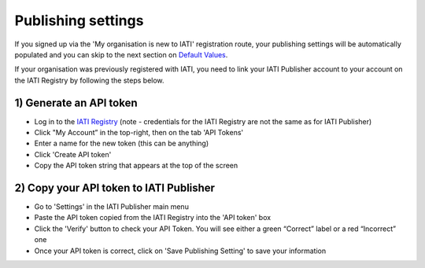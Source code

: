 ###################
Publishing settings
###################

If you signed up via the 'My organisation is new to IATI' registration route, your publishing settings will be automatically populated and you can skip to the next section on `Default Values <https://docs.publisher.iatistandard.org/en/latest/default-values/>`_.

If your organisation was previously registered with IATI, you need to link your IATI Publisher account to your account on the IATI Registry by following the steps below.

1) Generate an API token
---------------------------------------------------

* Log in to the `IATI Registry <https://iatiregistry.org/publisher/>`_ (note - credentials for the IATI Registry are not the same as for IATI Publisher) 
* Click "My Account” in the top-right, then on the tab 'API Tokens'
* Enter a name for the new token (this can be anything)
* Click 'Create API token'
* Copy the API token string that appears at the top of the screen


2) Copy your API token to IATI Publisher
----------------------------------------

* Go to 'Settings' in the IATI Publisher main menu
* Paste the API token copied from the IATI Registry into the 'API token' box
* Click the 'Verify' button to check your API Token. You will see either a green “Correct” label or a red “Incorrect” one
* Once your API token is correct, click on 'Save Publishing Setting' to save your information
